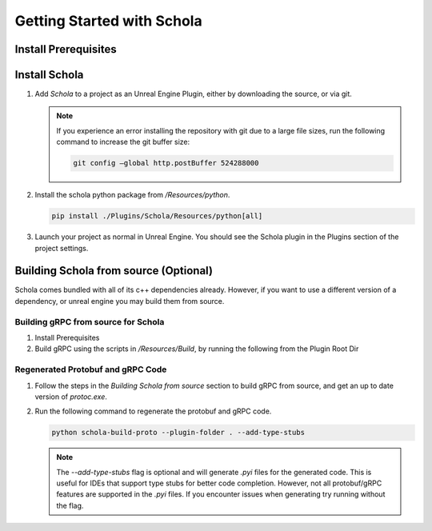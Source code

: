 Getting Started with Schola
===========================


Install Prerequisites
---------------------

.. tabs::

   .. group-tab:: Linux

      - `Ubuntu 22.04 <https://releases.ubuntu.com/jammy/>`_ (22.04.4 Desktop x86 64-bit is recommended for reproducibility)
      - `Unreal Engine 5.4 <https://www.unrealengine.com/en-US/linux>`__ (5.4.4 is recommended for reproducibility)
      - `Python 3.9 <https://www.python.org/downloads/release/python-3919/>`_ (3.9.19 is recommended for reproducibility)
  
      .. note::
         While other Integrated Development Environments (IDEs) can be used, `Visual Studio Code <https://code.visualstudio.com/download>`_ is recommended along with the `C/C++ Extension Pack <https://marketplace.visualstudio.com/items?itemName=ms-vscode.cpptools>`_. Please see the `Unreal Engine documentation <https://dev.epicgames.com/documentation/en-us/unreal-engine/setting-up-visual-studio-code-for-unreal-engine>`_ for more information. 
   
   .. group-tab:: Windows

      - `Windows 11 <https://www.microsoft.com/en-us/software-download/windows11>`_ or `Windows 10 <https://www.microsoft.com/en-us/software-download/windows10>`_
      - `Unreal Engine 5.4 <https://www.unrealengine.com/en-US/download>`__ (5.4.4 is recommended for reproducibility)
      - `Python 3.9 <https://www.python.org/downloads/release/python-3919/>`_ (3.9.19 is recommended for reproducibility)

      .. note::
         While other Integrated Development Environments (IDEs) can be used, `Visual Studio <https://visualstudio.microsoft.com/vs/>`__ is recommended. (Visual Studio Professional 2022 (64-bit) - LTSC 17.8 is recommended for reproducibility)
         
         Follow the `Visual Studio setup guide <https://dev.epicgames.com/documentation/en-us/unreal-engine/setting-up-visual-studio-development-environment-for-cplusplus-projects-in-unreal-engine?application_version=5.4>`_ from Epic Games to setup your Visual Studio environment for working with Unreal.


Install Schola
--------------

1. Add `Schola` to a project as an Unreal Engine Plugin, either by downloading the source, or via git.

   .. tabs::

      .. tab:: Download and Install 
         
         1. Create a folder named ``Schola`` in the ``Plugins`` folder of your Unreal Engine project.
         2. Download the zipped source code from the `Schola Repository <https://github.com/GPUOpen-LibrariesAndSDKs/Schola>`__
         3. Unzip the repository. Copy the contents of the ``Schola`` folder to the ``Schola`` folder you created in your project.

      .. code-tab:: bash Git Submodule 
         
         git submodule add https://github.com/GPUOpen-LibrariesAndSDKs/Schola.git  ./Plugins/Schola

      .. code-tab:: bash Standalone Git Repository
         
         git clone https://github.com/GPUOpen-LibrariesAndSDKs/Schola.git ./Plugins

   .. note::
      If you experience an error installing the repository with git due to a large file sizes, run the following command to increase the git buffer size:
      
      .. code-block:: bash
         
         git config –global http.postBuffer 524288000

2. Install the schola python package from `/Resources/python`.

   .. code-block:: bash

      pip install ./Plugins/Schola/Resources/python[all]

3. Launch your project as normal in Unreal Engine. You should see the Schola plugin in the Plugins section of the project settings.


Building Schola from source (Optional)
--------------------------------------

Schola comes bundled with all of its c++ dependencies already. However, if you want to use a different version of a
dependency, or unreal engine you may build them from source.


Building gRPC from source for Schola
~~~~~~~~~~~~~~~~~~~~~~~~~~~~~~~~~~~~

1. Install Prerequisites

   .. tabs::

      .. group-tab:: Linux
         
         - `Ubuntu 22.04 <https://releases.ubuntu.com/jammy/>`_ (22.04.4 Desktop x86 64-bit is recommended for reproducibility)
         - `Unreal Engine <https://www.unrealengine.com/en-US/linux>`__ (5.4.4 is recommended for reproducibility)
         - `Python 3.9 <https://www.python.org/downloads/release/python-3919/>`_ (3.9.19 is recommended for reproducibility)
     
         .. note::
            While other Integrated Development Environments (IDEs) can be used, `Visual Studio Code <https://code.visualstudio.com/download>`__ is recommended along with the `C/C++ Extension Pack <https://marketplace.visualstudio.com/items?itemName=ms-vscode.cpptools>`_. Please see the `Unreal Engine documentation <https://dev.epicgames.com/documentation/en-us/unreal-engine/setting-up-visual-studio-code-for-unreal-engine>`_ for more information. 
      
      .. group-tab:: Windows
         
         -  `Git VCS <https://git-scm.com/download/win>`_
         -  `Unreal Engine <https://www.unrealengine.com/en-US/download>`__ (5.4.4 is recommended for reproducibility)
         -  `Visual Studio <https://visualstudio.microsoft.com/downloads/>`_ (2017 with VC++ tools v141 installed, or Visual Studio 2022 with VC++ tools)
         -  `CMake <https://cmake.org/>`_ (used to generate a Visual Studio solution from the ``CMakeLists.txt`` provided with gRPC)
         -  `Strawberry perl <http://strawberryperl.com/>`_ 
         -  `NASM <https://www.nasm.us/>`_

         .. note::
            Some install steps may require adding the above prerequisites to your PATH.

2. Build gRPC using the scripts in `/Resources/Build`, by running the following from the Plugin Root Dir

   .. tabs::

      .. code-tab:: bash Linux
            
         # Install Required Packages for Running the Build Script
         sudo apt update
         sudo apt-get -y install cmake git automake autoconf libtool-bin pkg-config build-essential

         # Change this to your Unreal Engine path
         UE_ROOT="~/UnrealEngine/UE_5.4"
         export UE_ROOT
         bash ./Resources/Build/linux_dependencies.sh
      
      .. note::
         You may need to manually update `libtool-bin` as old versions of `libtool-bin`` may cause errors during install.

      .. code-tab:: batch Windows

         # Change this to your Unreal Engine path if it is different than the default.
         set UE_ROOT="C:\Program Files\Epic Games\UE_5.4"
         ./Resources/Build/windows_dependencies.bat

Regenerated Protobuf and gRPC Code
~~~~~~~~~~~~~~~~~~~~~~~~~~~~~~~~~~

1. Follow the steps in the `Building Schola from source` section to build gRPC from source, and get an up to date version of `protoc.exe`.

2. Run the following command to regenerate the protobuf and gRPC code.

   .. code-block:: bash

      python schola-build-proto --plugin-folder . --add-type-stubs

   .. note::

      The `--add-type-stubs` flag is optional and will generate `.pyi` files for the generated code. This is useful for IDEs that support type stubs for better code completion. However, not all protobuf/gRPC features are supported in the `.pyi` files. If you encounter issues when generating try running without the flag.



